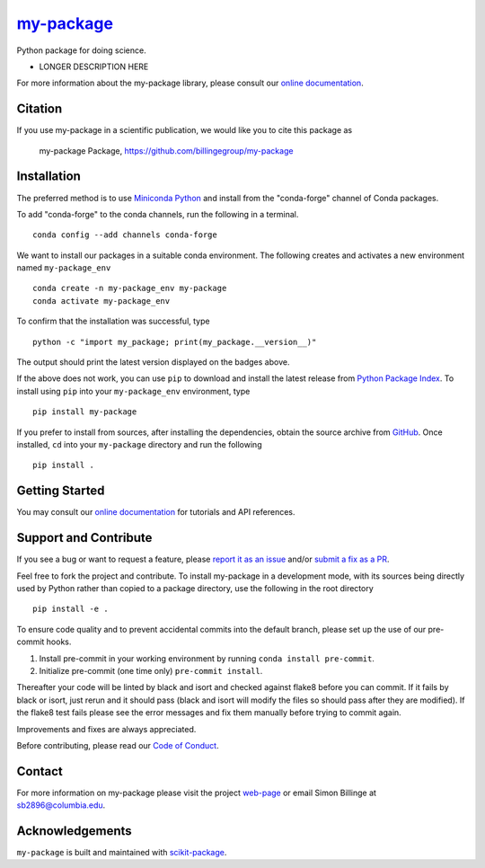 |Icon| |title|_
===============

.. |title| replace:: my-package
.. _title: https://billingegroup.github.io/my-package

.. |Icon| image:: https://avatars.githubusercontent.com/billingegroup
        :target: https://billingegroup.github.io/my-package
        :height: 100px

|PyPI| |Forge| |PythonVersion| |PR|

|CI| |Codecov| |Black| |Tracking|

.. |Black| image:: https://img.shields.io/badge/code_style-black-black
        :target: https://github.com/psf/black

.. |CI| image:: https://github.com/billingegroup/my-package/actions/workflows/matrix-and-codecov-on-merge-to-main.yml/badge.svg
        :target: https://github.com/billingegroup/my-package/actions/workflows/matrix-and-codecov-on-merge-to-main.yml

.. |Codecov| image:: https://codecov.io/gh/billingegroup/my-package/branch/main/graph/badge.svg
        :target: https://codecov.io/gh/billingegroup/my-package

.. |Forge| image:: https://img.shields.io/conda/vn/conda-forge/my-package
        :target: https://anaconda.org/conda-forge/my-package

.. |PR| image:: https://img.shields.io/badge/PR-Welcome-29ab47ff

.. |PyPI| image:: https://img.shields.io/pypi/v/my-package
        :target: https://pypi.org/project/my-package/

.. |PythonVersion| image:: https://img.shields.io/pypi/pyversions/my-package
        :target: https://pypi.org/project/my-package/

.. |Tracking| image:: https://img.shields.io/badge/issue_tracking-github-blue
        :target: https://github.com/billingegroup/my-package/issues

Python package for doing science.

* LONGER DESCRIPTION HERE

For more information about the my-package library, please consult our `online documentation <https://billingegroup.github.io/my-package>`_.

Citation
--------

If you use my-package in a scientific publication, we would like you to cite this package as

        my-package Package, https://github.com/billingegroup/my-package

Installation
------------

The preferred method is to use `Miniconda Python
<https://docs.conda.io/projects/miniconda/en/latest/miniconda-install.html>`_
and install from the "conda-forge" channel of Conda packages.

To add "conda-forge" to the conda channels, run the following in a terminal. ::

        conda config --add channels conda-forge

We want to install our packages in a suitable conda environment.
The following creates and activates a new environment named ``my-package_env`` ::

        conda create -n my-package_env my-package
        conda activate my-package_env

To confirm that the installation was successful, type ::

        python -c "import my_package; print(my_package.__version__)"

The output should print the latest version displayed on the badges above.

If the above does not work, you can use ``pip`` to download and install the latest release from
`Python Package Index <https://pypi.python.org>`_.
To install using ``pip`` into your ``my-package_env`` environment, type ::

        pip install my-package

If you prefer to install from sources, after installing the dependencies, obtain the source archive from
`GitHub <https://github.com/billingegroup/my-package/>`_. Once installed, ``cd`` into your ``my-package`` directory
and run the following ::

        pip install .

Getting Started
---------------

You may consult our `online documentation <https://billingegroup.github.io/my-package>`_ for tutorials and API references.

Support and Contribute
----------------------

If you see a bug or want to request a feature, please `report it as an issue <https://github.com/billingegroup/my-package/issues>`_ and/or `submit a fix as a PR <https://github.com/billingegroup/my-package/pulls>`_.

Feel free to fork the project and contribute. To install my-package
in a development mode, with its sources being directly used by Python
rather than copied to a package directory, use the following in the root
directory ::

        pip install -e .

To ensure code quality and to prevent accidental commits into the default branch, please set up the use of our pre-commit
hooks.

1. Install pre-commit in your working environment by running ``conda install pre-commit``.

2. Initialize pre-commit (one time only) ``pre-commit install``.

Thereafter your code will be linted by black and isort and checked against flake8 before you can commit.
If it fails by black or isort, just rerun and it should pass (black and isort will modify the files so should
pass after they are modified). If the flake8 test fails please see the error messages and fix them manually before
trying to commit again.

Improvements and fixes are always appreciated.

Before contributing, please read our `Code of Conduct <https://github.com/billingegroup/my-package/blob/main/CODE_OF_CONDUCT.rst>`_.

Contact
-------

For more information on my-package please visit the project `web-page <https://billingegroup.github.io/>`_ or email Simon Billinge at sb2896@columbia.edu.

Acknowledgements
----------------

``my-package`` is built and maintained with `scikit-package <https://scikit-package.github.io/scikit-package/>`_.
